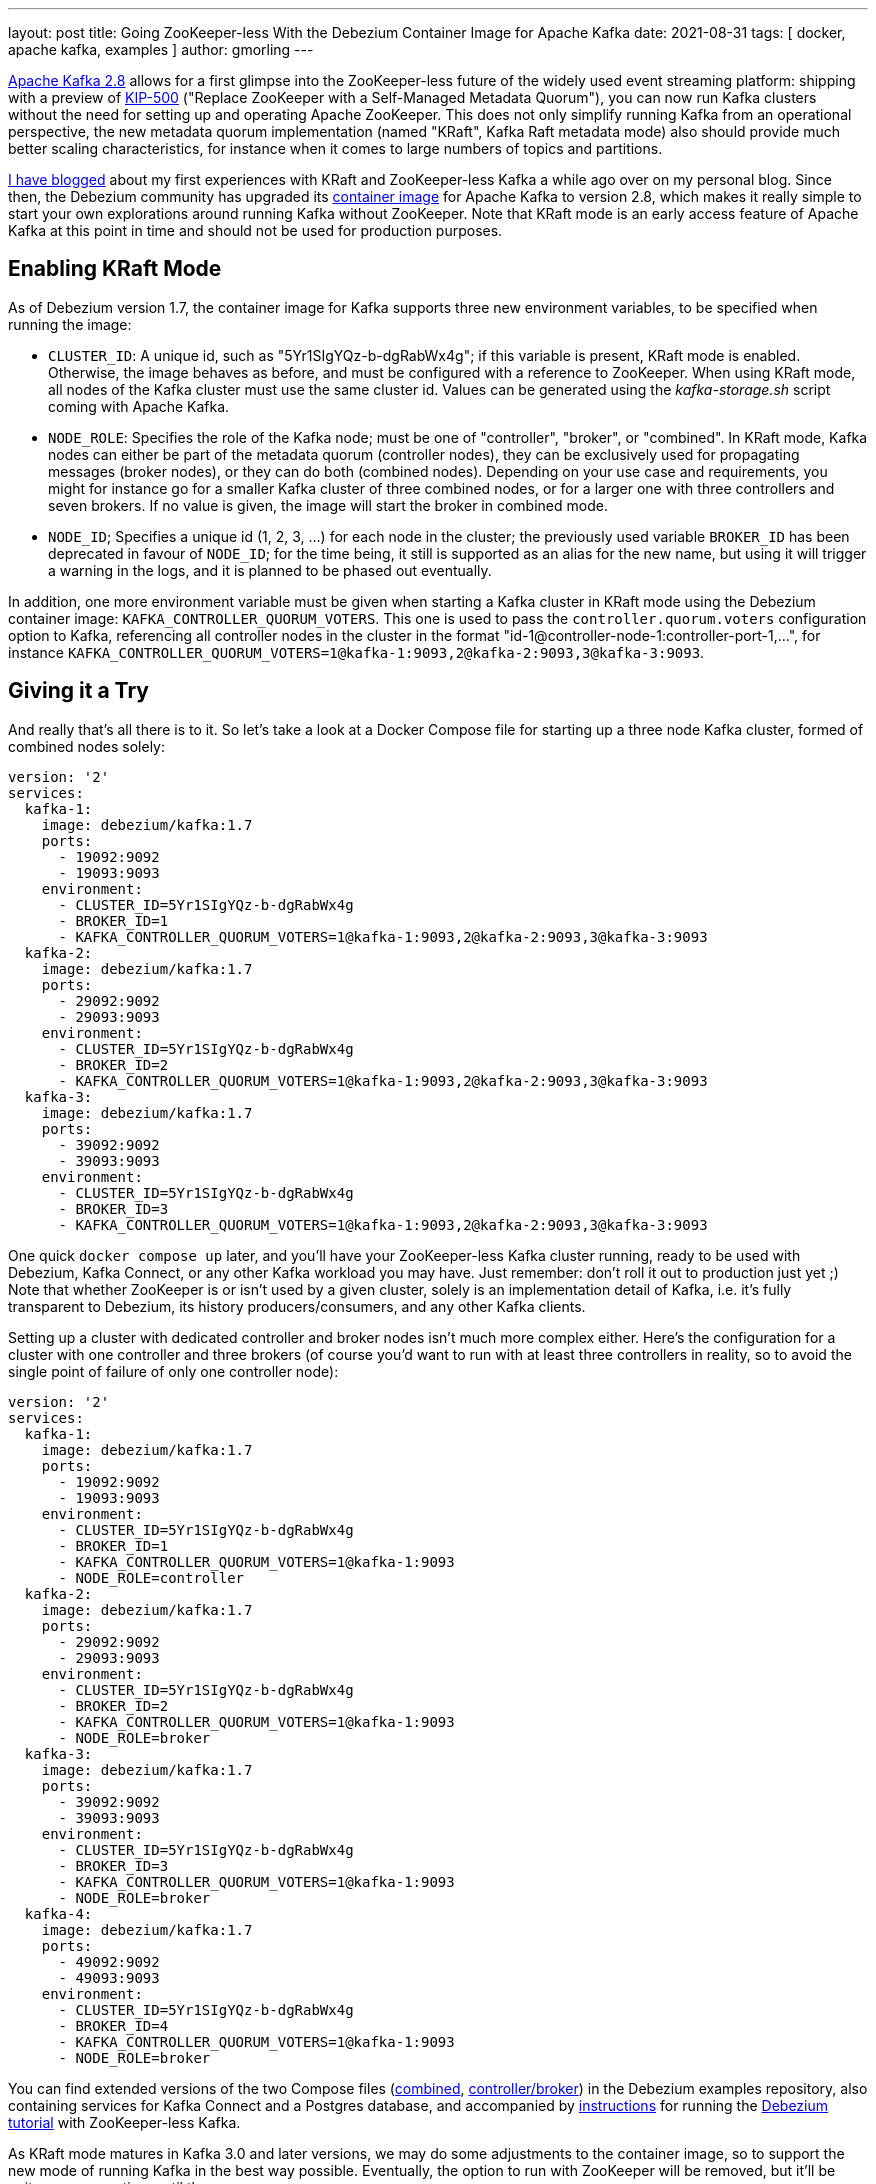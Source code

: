 ---
layout: post
title: Going ZooKeeper-less With the Debezium Container Image for Apache Kafka
date: 2021-08-31
tags: [ docker, apache kafka, examples ]
author: gmorling
---

https://blogs.apache.org/kafka/entry/what-s-new-in-apache5[Apache Kafka 2.8] allows for a first glimpse into the ZooKeeper-less future of the widely used event streaming platform:
shipping with a preview of https://cwiki.apache.org/confluence/display/KAFKA/KIP-500%3A+Replace+ZooKeeper+with+a+Self-Managed+Metadata+Quorum[KIP-500] ("Replace ZooKeeper with a Self-Managed Metadata Quorum"),
you can now run Kafka clusters without the need for setting up and operating Apache ZooKeeper.
This does not only simplify running Kafka from an operational perspective,
the new metadata quorum implementation
(named "KRaft", Kafka Raft metadata mode)
also should provide much better scaling characteristics,
for instance when it comes to large numbers of topics and partitions.

+++<!-- more -->+++

https://www.morling.dev/blog/exploring-zookeeper-less-kafka/[I have blogged] about my first experiences with KRaft and ZooKeeper-less Kafka a while ago over on my personal blog.
Since then, the Debezium community has upgraded its https://hub.docker.com/r/debezium/kafka[container image] for Apache Kafka to version 2.8,
which makes it really simple to start your own explorations around running Kafka without ZooKeeper.
Note that KRaft mode is an early access feature of Apache Kafka at this point in time and should not be used for production purposes.

== Enabling KRaft Mode

As of Debezium version 1.7, the container image for Kafka supports three new environment variables,
to be specified when running the image:

* `CLUSTER_ID`: A unique id, such as "5Yr1SIgYQz-b-dgRabWx4g"; if this variable is present, KRaft mode is enabled. Otherwise, the image behaves as before, and must be configured with a reference to ZooKeeper. When using KRaft mode, all nodes of the Kafka cluster must use the same cluster id.
Values can be generated using the _kafka-storage.sh_ script coming with Apache Kafka.
* `NODE_ROLE`: Specifies the role of the Kafka node; must be one of "controller", "broker", or "combined". In KRaft mode, Kafka nodes can either be part of the metadata quorum (controller nodes),
they can be exclusively used for propagating messages (broker nodes), or they can do both (combined nodes). Depending on your use case and requirements, you might for instance go for a smaller Kafka cluster of three combined nodes, or for a larger one with three controllers and seven brokers. If no value is given, the image will start the broker in combined mode.
* `NODE_ID`; Specifies a unique id (1, 2, 3, ...) for each node in the cluster; the previously used variable `BROKER_ID` has been deprecated in favour of `NODE_ID`; for the time being, it still is supported as an alias for the new name, but using it will trigger a warning in the logs, and it is planned to be phased out eventually.

In addition, one more environment variable must be given when starting a Kafka cluster in KRaft mode using the Debezium container image: `KAFKA_CONTROLLER_QUORUM_VOTERS`.
This one is used to pass the `controller.quorum.voters` configuration option to Kafka,
referencing all controller nodes in the cluster in the format "id-1@controller-node-1:controller-port-1,...",
for instance `KAFKA_CONTROLLER_QUORUM_VOTERS=1@kafka-1:9093,2@kafka-2:9093,3@kafka-3:9093`.

== Giving it a Try

And really that's all there is to it.
So let's take a look at a Docker Compose file for starting up a three node Kafka cluster,
formed of combined nodes solely:

[source,yaml]
----
version: '2'
services:
  kafka-1:
    image: debezium/kafka:1.7
    ports:
      - 19092:9092
      - 19093:9093
    environment:
      - CLUSTER_ID=5Yr1SIgYQz-b-dgRabWx4g
      - BROKER_ID=1
      - KAFKA_CONTROLLER_QUORUM_VOTERS=1@kafka-1:9093,2@kafka-2:9093,3@kafka-3:9093
  kafka-2:
    image: debezium/kafka:1.7
    ports:
      - 29092:9092
      - 29093:9093
    environment:
      - CLUSTER_ID=5Yr1SIgYQz-b-dgRabWx4g
      - BROKER_ID=2
      - KAFKA_CONTROLLER_QUORUM_VOTERS=1@kafka-1:9093,2@kafka-2:9093,3@kafka-3:9093
  kafka-3:
    image: debezium/kafka:1.7
    ports:
      - 39092:9092
      - 39093:9093
    environment:
      - CLUSTER_ID=5Yr1SIgYQz-b-dgRabWx4g
      - BROKER_ID=3
      - KAFKA_CONTROLLER_QUORUM_VOTERS=1@kafka-1:9093,2@kafka-2:9093,3@kafka-3:9093
----

One quick `docker compose up` later, and you'll have your ZooKeeper-less Kafka cluster running,
ready to be used with Debezium, Kafka Connect, or any other Kafka workload you may have.
Just remember: don't roll it out to production just yet ;)
Note that whether ZooKeeper is or isn't used by a given cluster, solely is an implementation detail of Kafka,
i.e. it's fully transparent to Debezium, its history producers/consumers, and any other Kafka clients.

Setting up a cluster with dedicated controller and broker nodes isn't much more complex either.
Here's the configuration for a cluster with one controller and three brokers
(of course you'd want to run with at least three controllers in reality,
so to avoid the single point of failure of only one controller node):

[source,yaml]
----
version: '2'
services:
  kafka-1:
    image: debezium/kafka:1.7
    ports:
      - 19092:9092
      - 19093:9093
    environment:
      - CLUSTER_ID=5Yr1SIgYQz-b-dgRabWx4g
      - BROKER_ID=1
      - KAFKA_CONTROLLER_QUORUM_VOTERS=1@kafka-1:9093
      - NODE_ROLE=controller
  kafka-2:
    image: debezium/kafka:1.7
    ports:
      - 29092:9092
      - 29093:9093
    environment:
      - CLUSTER_ID=5Yr1SIgYQz-b-dgRabWx4g
      - BROKER_ID=2
      - KAFKA_CONTROLLER_QUORUM_VOTERS=1@kafka-1:9093
      - NODE_ROLE=broker
  kafka-3:
    image: debezium/kafka:1.7
    ports:
      - 39092:9092
      - 39093:9093
    environment:
      - CLUSTER_ID=5Yr1SIgYQz-b-dgRabWx4g
      - BROKER_ID=3
      - KAFKA_CONTROLLER_QUORUM_VOTERS=1@kafka-1:9093
      - NODE_ROLE=broker
  kafka-4:
    image: debezium/kafka:1.7
    ports:
      - 49092:9092
      - 49093:9093
    environment:
      - CLUSTER_ID=5Yr1SIgYQz-b-dgRabWx4g
      - BROKER_ID=4
      - KAFKA_CONTROLLER_QUORUM_VOTERS=1@kafka-1:9093
      - NODE_ROLE=broker
----

You can find extended versions of the two Compose files
(https://github.com/debezium/debezium-examples/blob/main/tutorial/docker-compose-zookeeperless-kafka-combined.yaml[combined], https://github.com/debezium/debezium-examples/blob/main/tutorial/docker-compose-zookeeperless-kafka.yaml[controller/broker]) in the Debezium examples repository,
also containing services for Kafka Connect and a Postgres database,
and accompanied by https://github.com/debezium/debezium-examples/tree/main/tutorial#running-without-zookeeper[instructions] for running the https://debezium.io/documentation/reference/tutorial.html[Debezium tutorial] with ZooKeeper-less Kafka.

As KRaft mode matures in Kafka 3.0 and later versions,
we may do some adjustments to the container image,
so to support the new mode of running Kafka in the best way possible.
Eventually, the option to run with ZooKeeper will be removed, but it'll be quite some more time until then.

To learn more about KRaft, refer to https://cwiki.apache.org/confluence/display/KAFKA/KIP-500%3A+Replace+ZooKeeper+with+a+Self-Managed+Metadata+Quorum[KIP-500] and related KIPs, which describe the feature and its design in great detail,
the https://github.com/apache/kafka/blob/trunk/config/kraft/README.md[KRaft README file],
https://github.com/debezium/docker-images/tree/main/kafka/1.7[the README] of the Debezium 1.7 container image for Apache Kafka,
and aforementioned blog post https://www.morling.dev/blog/exploring-zookeeper-less-kafka/["Exploring ZooKeeper-less Kafka"].

_Many thanks to https://twitter.com/rk3rn3r/[René Kerner] for providing feedback while writing this post._
